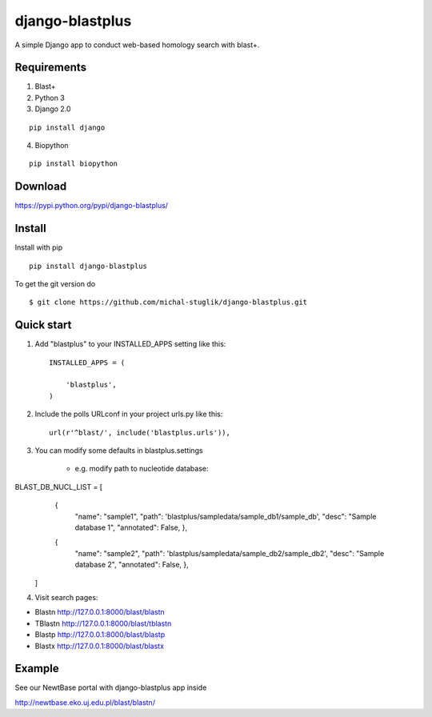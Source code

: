 django-blastplus
================

A simple Django app to conduct web-based homology search with blast+.


Requirements
------------

1. Blast+
2. Python 3
3. Django 2.0

::

    pip install django

4. Biopython

::

    pip install biopython


Download
--------

.. image:: https://landscape.io/github/michal-stuglik/django-blastplus/master/landscape.svg?style=flat
    :target: https://landscape.io/github/michal-stuglik/django-blastplus/master
   :alt: Code Health

.. image:: https://badge.fury.io/py/django-blastplus.svg
    :target: http://badge.fury.io/py/django-blastplus

.. image:: https://travis-ci.org/michal-stuglik/django-blastplus.svg?branch=master
    :target: https://travis-ci.org/michal-stuglik/django-blastplus
    :alt: Travis CI

.. image:: https://codeclimate.com/github/michal-stuglik/django-blastplus/badges/gpa.svg
    :target: https://codeclimate.com/github/michal-stuglik/django-blastplus
   :alt: Code Climate

    Get the latest version of django-blastplus from
https://pypi.python.org/pypi/django-blastplus/


Install
-------

Install with pip

::

    pip install django-blastplus

To get the git version do

::

    $ git clone https://github.com/michal-stuglik/django-blastplus.git


Quick start
-----------

1. Add "blastplus" to your INSTALLED_APPS setting like this::

    INSTALLED_APPS = (

        'blastplus',
    )

2. Include the polls URLconf in your project urls.py like this::

    url(r'^blast/', include('blastplus.urls')),

3. You can modify some defaults in blastplus.settings

    - e.g. modify path to nucleotide database::

::

BLAST_DB_NUCL_LIST = [
            {
                "name": "sample1",
                "path": 'blastplus/sampledata/sample_db1/sample_db',
                "desc": "Sample database 1",
                "annotated": False, },
            {
                "name": "sample2",
                "path": 'blastplus/sampledata/sample_db2/sample_db2',
                "desc": "Sample database 2",
                "annotated": False, },
        ]

4. Visit search pages:

- Blastn http://127.0.0.1:8000/blast/blastn

- TBlastn http://127.0.0.1:8000/blast/tblastn

- Blastp http://127.0.0.1:8000/blast/blastp

- Blastx http://127.0.0.1:8000/blast/blastx


Example
-------

See our NewtBase portal with django-blastplus app inside

http://newtbase.eko.uj.edu.pl/blast/blastn/


